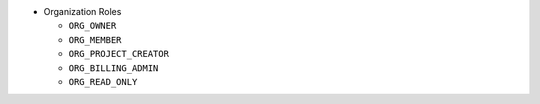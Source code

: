 - Organization Roles

  - ``ORG_OWNER``
  - ``ORG_MEMBER``
  - ``ORG_PROJECT_CREATOR``
  - ``ORG_BILLING_ADMIN``
  - ``ORG_READ_ONLY``